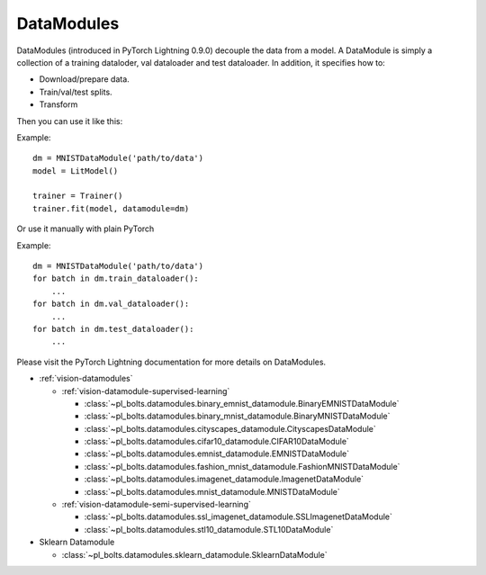 .. role:: hidden
    :class: hidden-section

DataModules
-----------
DataModules (introduced in PyTorch Lightning 0.9.0) decouple the data from a model. A DataModule
is simply a collection of a training dataloder, val dataloader and test dataloader. In addition,
it specifies how to:

- Download/prepare data.
- Train/val/test splits.
- Transform

Then you can use it like this:

Example::

    dm = MNISTDataModule('path/to/data')
    model = LitModel()

    trainer = Trainer()
    trainer.fit(model, datamodule=dm)

Or use it manually with plain PyTorch

Example::

    dm = MNISTDataModule('path/to/data')
    for batch in dm.train_dataloader():
        ...
    for batch in dm.val_dataloader():
        ...
    for batch in dm.test_dataloader():
        ...

Please visit the PyTorch Lightning documentation for more details on DataModules.

- :ref:`vision-datamodules`

  - :ref:`vision-datamodule-supervised-learning`

    - :class:`~pl_bolts.datamodules.binary_emnist_datamodule.BinaryEMNISTDataModule`

    - :class:`~pl_bolts.datamodules.binary_mnist_datamodule.BinaryMNISTDataModule`

    - :class:`~pl_bolts.datamodules.cityscapes_datamodule.CityscapesDataModule`

    - :class:`~pl_bolts.datamodules.cifar10_datamodule.CIFAR10DataModule`

    - :class:`~pl_bolts.datamodules.emnist_datamodule.EMNISTDataModule`

    - :class:`~pl_bolts.datamodules.fashion_mnist_datamodule.FashionMNISTDataModule`

    - :class:`~pl_bolts.datamodules.imagenet_datamodule.ImagenetDataModule`

    - :class:`~pl_bolts.datamodules.mnist_datamodule.MNISTDataModule`

  - :ref:`vision-datamodule-semi-supervised-learning`

    - :class:`~pl_bolts.datamodules.ssl_imagenet_datamodule.SSLImagenetDataModule`

    - :class:`~pl_bolts.datamodules.stl10_datamodule.STL10DataModule`

- Sklearn Datamodule

  - :class:`~pl_bolts.datamodules.sklearn_datamodule.SklearnDataModule`
